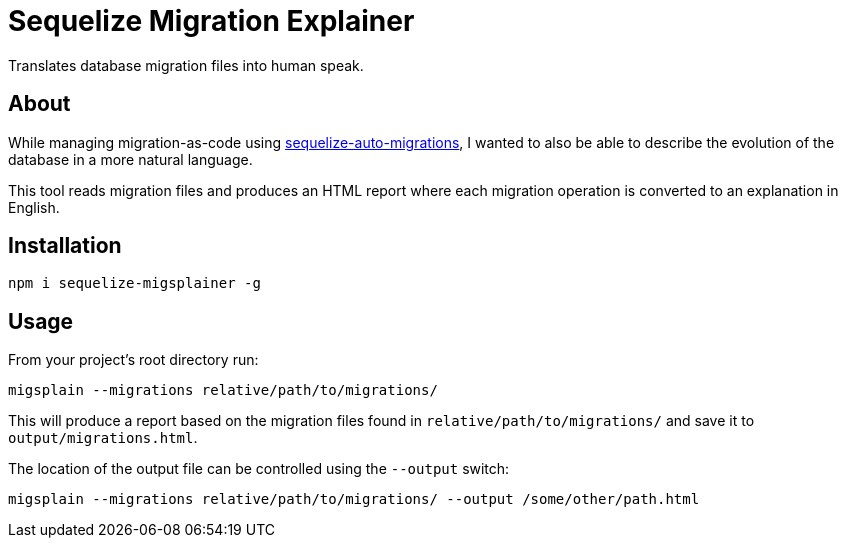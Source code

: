 = Sequelize Migration Explainer

Translates database migration files into human speak.

== About
While managing migration-as-code using https://www.npmjs.com/package/sequelize-auto-migrations[sequelize-auto-migrations], I wanted to also be able to describe the evolution of the database in a more natural language.

This tool reads migration files and produces an HTML report where each migration operation is converted to an explanation in English.

== Installation
```bash
npm i sequelize-migsplainer -g
```


== Usage

From your project's root directory run:
```bash
migsplain --migrations relative/path/to/migrations/
```

This will produce a report based on the migration files found in `relative/path/to/migrations/` and save it to `output/migrations.html`.

The location of the output file can be controlled using the `--output` switch:

```bash
migsplain --migrations relative/path/to/migrations/ --output /some/other/path.html
```
